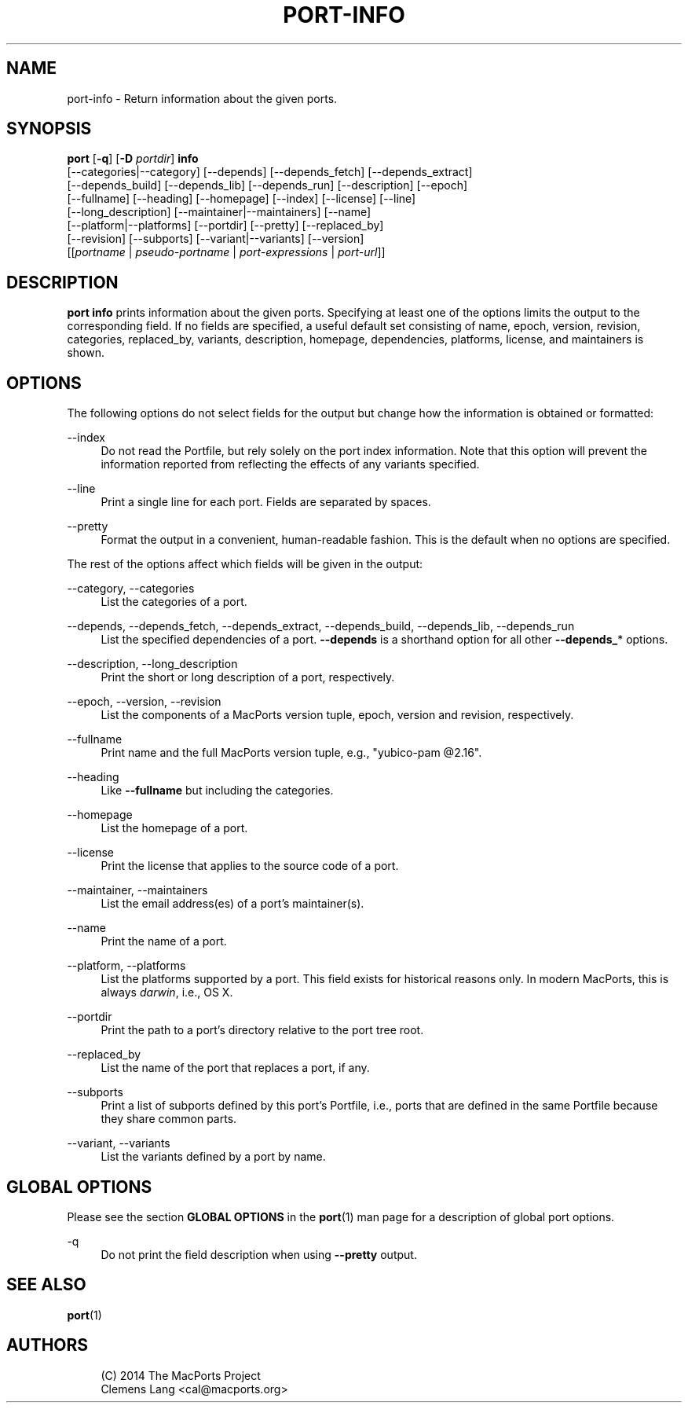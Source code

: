 '\" t
.TH "PORT\-INFO" "1" "2014\-08\-16" "MacPorts 2\&.3\&.99" "MacPorts Manual"
.\" -----------------------------------------------------------------
.\" * Define some portability stuff
.\" -----------------------------------------------------------------
.\" ~~~~~~~~~~~~~~~~~~~~~~~~~~~~~~~~~~~~~~~~~~~~~~~~~~~~~~~~~~~~~~~~~
.\" http://bugs.debian.org/507673
.\" http://lists.gnu.org/archive/html/groff/2009-02/msg00013.html
.\" ~~~~~~~~~~~~~~~~~~~~~~~~~~~~~~~~~~~~~~~~~~~~~~~~~~~~~~~~~~~~~~~~~
.ie \n(.g .ds Aq \(aq
.el       .ds Aq '
.\" -----------------------------------------------------------------
.\" * set default formatting
.\" -----------------------------------------------------------------
.\" disable hyphenation
.nh
.\" disable justification (adjust text to left margin only)
.ad l
.\" -----------------------------------------------------------------
.\" * MAIN CONTENT STARTS HERE *
.\" -----------------------------------------------------------------
.SH "NAME"
port-info \- Return information about the given ports\&.
.SH "SYNOPSIS"
.sp
.nf
\fBport\fR [\fB\-q\fR] [\fB\-D\fR \fIportdir\fR] \fBinfo\fR
     [\-\-categories|\-\-category] [\-\-depends] [\-\-depends_fetch] [\-\-depends_extract]
     [\-\-depends_build] [\-\-depends_lib] [\-\-depends_run] [\-\-description] [\-\-epoch]
     [\-\-fullname] [\-\-heading] [\-\-homepage] [\-\-index] [\-\-license] [\-\-line]
     [\-\-long_description] [\-\-maintainer|\-\-maintainers] [\-\-name]
     [\-\-platform|\-\-platforms] [\-\-portdir] [\-\-pretty] [\-\-replaced_by]
     [\-\-revision] [\-\-subports] [\-\-variant|\-\-variants] [\-\-version]
     [[\fIportname\fR | \fIpseudo\-portname\fR | \fIport\-expressions\fR | \fIport\-url\fR]]
.fi
.SH "DESCRIPTION"
.sp
\fBport info\fR prints information about the given ports\&. Specifying at least one of the options limits the output to the corresponding field\&. If no fields are specified, a useful default set consisting of name, epoch, version, revision, categories, replaced_by, variants, description, homepage, dependencies, platforms, license, and maintainers is shown\&.
.SH "OPTIONS"
.sp
The following options do not select fields for the output but change how the information is obtained or formatted:
.PP
\-\-index
.RS 4
Do not read the Portfile, but rely solely on the port index information\&. Note that this option will prevent the information reported from reflecting the effects of any variants specified\&.
.RE
.PP
\-\-line
.RS 4
Print a single line for each port\&. Fields are separated by spaces\&.
.RE
.PP
\-\-pretty
.RS 4
Format the output in a convenient, human\-readable fashion\&. This is the default when no options are specified\&.
.RE
.sp
The rest of the options affect which fields will be given in the output:
.PP
\-\-category, \-\-categories
.RS 4
List the categories of a port\&.
.RE
.PP
\-\-depends, \-\-depends_fetch, \-\-depends_extract, \-\-depends_build, \-\-depends_lib, \-\-depends_run
.RS 4
List the specified dependencies of a port\&.
\fB\-\-depends\fR
is a shorthand option for all other
\fB\-\-depends_\fR* options\&.
.RE
.PP
\-\-description, \-\-long_description
.RS 4
Print the short or long description of a port, respectively\&.
.RE
.PP
\-\-epoch, \-\-version, \-\-revision
.RS 4
List the components of a MacPorts version tuple, epoch, version and revision, respectively\&.
.RE
.PP
\-\-fullname
.RS 4
Print name and the full MacPorts version tuple, e\&.g\&., "yubico\-pam @2\&.16"\&.
.RE
.PP
\-\-heading
.RS 4
Like
\fB\-\-fullname\fR
but including the categories\&.
.RE
.PP
\-\-homepage
.RS 4
List the homepage of a port\&.
.RE
.PP
\-\-license
.RS 4
Print the license that applies to the source code of a port\&.
.RE
.PP
\-\-maintainer, \-\-maintainers
.RS 4
List the email address(es) of a port\(cqs maintainer(s)\&.
.RE
.PP
\-\-name
.RS 4
Print the name of a port\&.
.RE
.PP
\-\-platform, \-\-platforms
.RS 4
List the platforms supported by a port\&. This field exists for historical reasons only\&. In modern MacPorts, this is always
\fIdarwin\fR, i\&.e\&., OS X\&.
.RE
.PP
\-\-portdir
.RS 4
Print the path to a port\(cqs directory relative to the port tree root\&.
.RE
.PP
\-\-replaced_by
.RS 4
List the name of the port that replaces a port, if any\&.
.RE
.PP
\-\-subports
.RS 4
Print a list of subports defined by this port\(cqs Portfile, i\&.e\&., ports that are defined in the same Portfile because they share common parts\&.
.RE
.PP
\-\-variant, \-\-variants
.RS 4
List the variants defined by a port by name\&.
.RE
.SH "GLOBAL OPTIONS"
.sp
Please see the section \fBGLOBAL OPTIONS\fR in the \fBport\fR(1) man page for a description of global port options\&.
.PP
\-q
.RS 4
Do not print the field description when using
\fB\-\-pretty\fR
output\&.
.RE
.SH "SEE ALSO"
.sp
\fBport\fR(1)
.SH "AUTHORS"
.sp
.if n \{\
.RS 4
.\}
.nf
(C) 2014 The MacPorts Project
Clemens Lang <cal@macports\&.org>
.fi
.if n \{\
.RE
.\}
